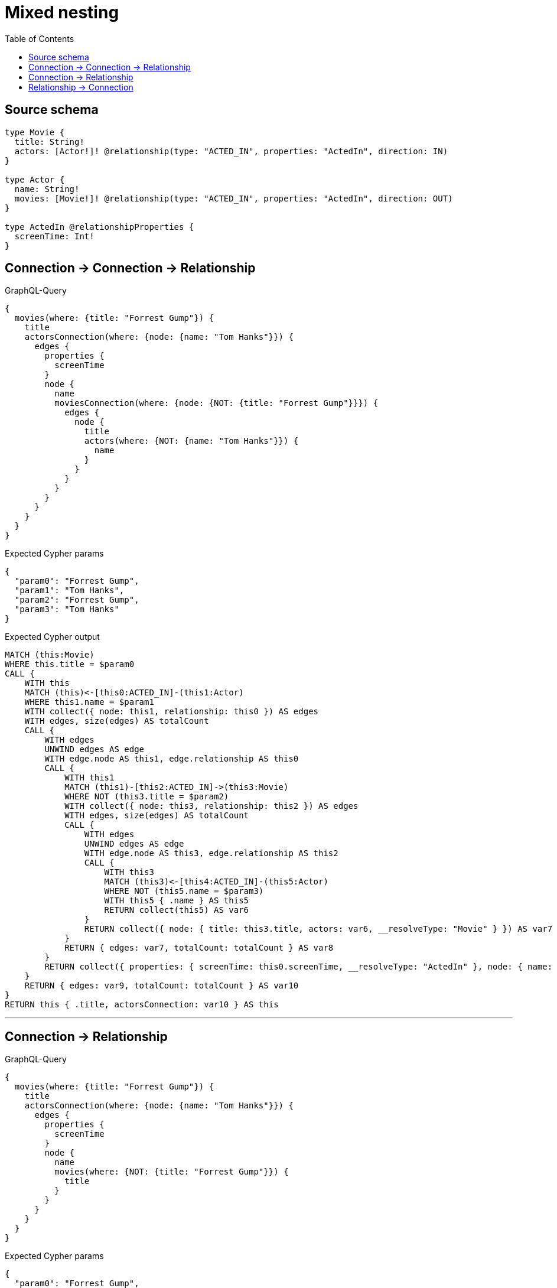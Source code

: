 :toc:

= Mixed nesting

== Source schema

[source,graphql,schema=true]
----
type Movie {
  title: String!
  actors: [Actor!]! @relationship(type: "ACTED_IN", properties: "ActedIn", direction: IN)
}

type Actor {
  name: String!
  movies: [Movie!]! @relationship(type: "ACTED_IN", properties: "ActedIn", direction: OUT)
}

type ActedIn @relationshipProperties {
  screenTime: Int!
}
----
== Connection -> Connection -> Relationship

.GraphQL-Query
[source,graphql]
----
{
  movies(where: {title: "Forrest Gump"}) {
    title
    actorsConnection(where: {node: {name: "Tom Hanks"}}) {
      edges {
        properties {
          screenTime
        }
        node {
          name
          moviesConnection(where: {node: {NOT: {title: "Forrest Gump"}}}) {
            edges {
              node {
                title
                actors(where: {NOT: {name: "Tom Hanks"}}) {
                  name
                }
              }
            }
          }
        }
      }
    }
  }
}
----

.Expected Cypher params
[source,json]
----
{
  "param0": "Forrest Gump",
  "param1": "Tom Hanks",
  "param2": "Forrest Gump",
  "param3": "Tom Hanks"
}
----

.Expected Cypher output
[source,cypher]
----
MATCH (this:Movie)
WHERE this.title = $param0
CALL {
    WITH this
    MATCH (this)<-[this0:ACTED_IN]-(this1:Actor)
    WHERE this1.name = $param1
    WITH collect({ node: this1, relationship: this0 }) AS edges
    WITH edges, size(edges) AS totalCount
    CALL {
        WITH edges
        UNWIND edges AS edge
        WITH edge.node AS this1, edge.relationship AS this0
        CALL {
            WITH this1
            MATCH (this1)-[this2:ACTED_IN]->(this3:Movie)
            WHERE NOT (this3.title = $param2)
            WITH collect({ node: this3, relationship: this2 }) AS edges
            WITH edges, size(edges) AS totalCount
            CALL {
                WITH edges
                UNWIND edges AS edge
                WITH edge.node AS this3, edge.relationship AS this2
                CALL {
                    WITH this3
                    MATCH (this3)<-[this4:ACTED_IN]-(this5:Actor)
                    WHERE NOT (this5.name = $param3)
                    WITH this5 { .name } AS this5
                    RETURN collect(this5) AS var6
                }
                RETURN collect({ node: { title: this3.title, actors: var6, __resolveType: "Movie" } }) AS var7
            }
            RETURN { edges: var7, totalCount: totalCount } AS var8
        }
        RETURN collect({ properties: { screenTime: this0.screenTime, __resolveType: "ActedIn" }, node: { name: this1.name, moviesConnection: var8, __resolveType: "Actor" } }) AS var9
    }
    RETURN { edges: var9, totalCount: totalCount } AS var10
}
RETURN this { .title, actorsConnection: var10 } AS this
----

'''

== Connection -> Relationship

.GraphQL-Query
[source,graphql]
----
{
  movies(where: {title: "Forrest Gump"}) {
    title
    actorsConnection(where: {node: {name: "Tom Hanks"}}) {
      edges {
        properties {
          screenTime
        }
        node {
          name
          movies(where: {NOT: {title: "Forrest Gump"}}) {
            title
          }
        }
      }
    }
  }
}
----

.Expected Cypher params
[source,json]
----
{
  "param0": "Forrest Gump",
  "param1": "Tom Hanks",
  "param2": "Forrest Gump"
}
----

.Expected Cypher output
[source,cypher]
----
MATCH (this:Movie)
WHERE this.title = $param0
CALL {
    WITH this
    MATCH (this)<-[this0:ACTED_IN]-(this1:Actor)
    WHERE this1.name = $param1
    WITH collect({ node: this1, relationship: this0 }) AS edges
    WITH edges, size(edges) AS totalCount
    CALL {
        WITH edges
        UNWIND edges AS edge
        WITH edge.node AS this1, edge.relationship AS this0
        CALL {
            WITH this1
            MATCH (this1)-[this2:ACTED_IN]->(this3:Movie)
            WHERE NOT (this3.title = $param2)
            WITH this3 { .title } AS this3
            RETURN collect(this3) AS var4
        }
        RETURN collect({ properties: { screenTime: this0.screenTime, __resolveType: "ActedIn" }, node: { name: this1.name, movies: var4, __resolveType: "Actor" } }) AS var5
    }
    RETURN { edges: var5, totalCount: totalCount } AS var6
}
RETURN this { .title, actorsConnection: var6 } AS this
----

'''

== Relationship -> Connection

.GraphQL-Query
[source,graphql]
----
{
  movies(where: {title: "Forrest Gump"}) {
    title
    actors(where: {name: "Tom Hanks"}) {
      name
      moviesConnection(where: {node: {NOT: {title: "Forrest Gump"}}}) {
        edges {
          properties {
            screenTime
          }
          node {
            title
          }
        }
      }
    }
  }
}
----

.Expected Cypher params
[source,json]
----
{
  "param0": "Forrest Gump",
  "param1": "Tom Hanks",
  "param2": "Forrest Gump"
}
----

.Expected Cypher output
[source,cypher]
----
MATCH (this:Movie)
WHERE this.title = $param0
CALL {
    WITH this
    MATCH (this)<-[this0:ACTED_IN]-(this1:Actor)
    WHERE this1.name = $param1
    CALL {
        WITH this1
        MATCH (this1)-[this2:ACTED_IN]->(this3:Movie)
        WHERE NOT (this3.title = $param2)
        WITH collect({ node: this3, relationship: this2 }) AS edges
        WITH edges, size(edges) AS totalCount
        CALL {
            WITH edges
            UNWIND edges AS edge
            WITH edge.node AS this3, edge.relationship AS this2
            RETURN collect({ properties: { screenTime: this2.screenTime, __resolveType: "ActedIn" }, node: { title: this3.title, __resolveType: "Movie" } }) AS var4
        }
        RETURN { edges: var4, totalCount: totalCount } AS var5
    }
    WITH this1 { .name, moviesConnection: var5 } AS this1
    RETURN collect(this1) AS var6
}
RETURN this { .title, actors: var6 } AS this
----

'''

